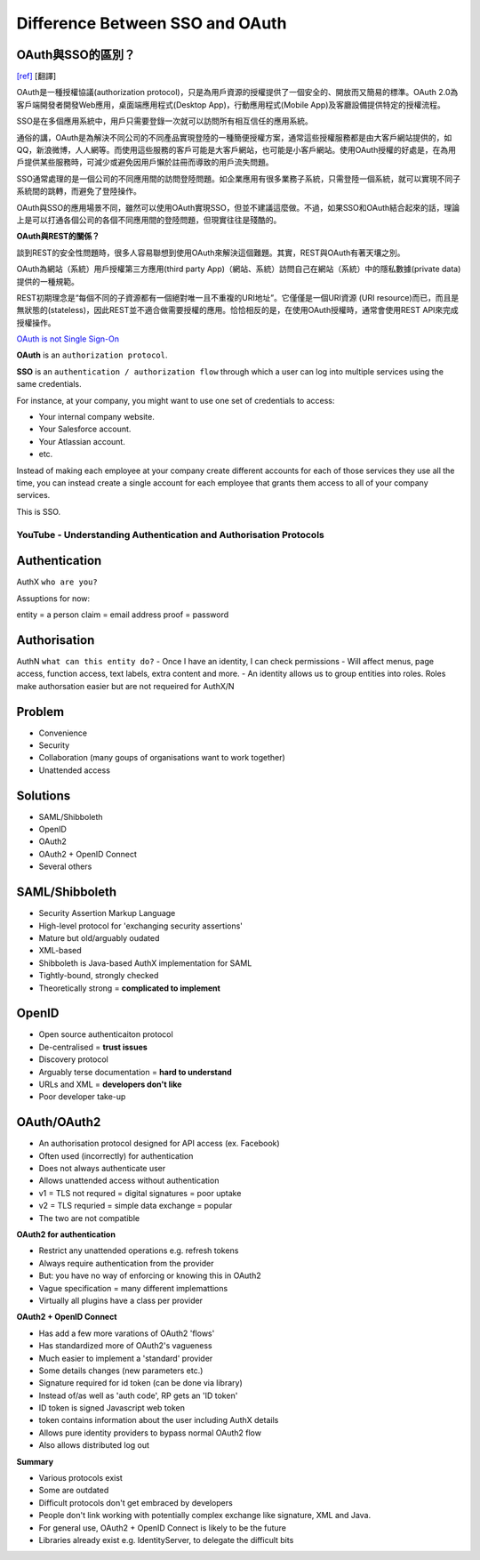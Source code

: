 #################################
Difference Between SSO and OAuth
#################################





OAuth與SSO的區別？
++++++++++++++++++++++++
`[ref]
<http://blog.51cto.com/favccxx/1635938>`_
[翻譯]

OAuth是一種授權協議(authorization protocol)，只是為用戶資源的授權提供了一個安全的、開放而又簡易的標準。OAuth 2.0為客戶端開發者開發Web應用，桌面端應用程式(Desktop App)，行動應用程式(Mobile App)及客廳設備提供特定的授權流程。

SSO是在多個應用系統中，用戶只需要登錄一次就可以訪問所有相互信任的應用系統。

通俗的講，OAuth是為解決不同公司的不同產品實現登陸的一種簡便授權方案，通常這些授權服務都是由大客戶網站提供的，如QQ，新浪微博，人人網等。而使用這些服務的客戶可能是大客戶網站，也可能是小客戶網站。使用OAuth授權的好處是，在為用戶提供某些服務時，可減少或避免因用戶懶於註冊而導致的用戶流失問題。

SSO通常處理的是一個公司的不同應用間的訪問登陸問題。如企業應用有很多業務子系統，只需登陸一個系統，就可以實現不同子系統間的跳轉，而避免了登陸操作。

OAuth與SSO的應用場景不同，雖然可以使用OAuth實現SSO，但並不建議這麼做。不過，如果SSO和OAuth結合起來的話，理論上是可以打通各個公司的各個不同應用間的登陸問題，但現實往往是殘酷的。

**OAuth與REST的關係？**

談到REST的安全性問題時，很多人容易聯想到使用OAuth來解決這個難題。其實，REST與OAuth有著天壤之別。

OAuth為網站（系統）用戶授權第三方應用(third party App)（網站、系統）訪問自己在網站（系統）中的隱私數據(private data)提供的一種規範。

REST初期理念是“每個不同的子資源都有一個絕對唯一且不重複的URI地址”。它僅僅是一個URI資源 (URI resource)而已，而且是無狀態的(stateless)，因此REST並不適合做需要授權的應用。恰恰相反的是，在使用OAuth授權時，通常會使用REST API來完成授權操作。




`OAuth is not Single Sign-On
<https://stormpath.com/blog/oauth-is-not-sso>`_



**OAuth** is an ``authorization protocol``.

**SSO** is an ``authentication / authorization flow`` through which a user can log into multiple services using the same credentials.

For instance, at your company, you might want to use one set of credentials to access:

- Your internal company website.
- Your Salesforce account.
- Your Atlassian account.
- etc.

Instead of making each employee at your company create different accounts for each of those services they use all the time, you can instead create a single account for each employee that grants them access to all of your company services.

This is SSO.


YouTube - Understanding Authentication and Authorisation Protocols
###################################################################



Authentication
+++++++++++++
AuthX
``who are you?``

Assuptions for now:

entity = a person
claim = email address
proof = password


Authorisation
+++++++++++++
AuthN
``what can this entity do?``
- Once I have an identity, I can check permissions
- Will affect menus, page access, function access, text labels, extra content and more.
- An identity allows us to group entities into roles. Roles make authorsation easier but are not requeired for AuthX/N


Problem
+++++++++++++
- Convenience
- Security
- Collaboration  (many goups of organisations want to work together)
- Unattended access


Solutions
+++++++++++++
- SAML/Shibboleth
- OpenID
- OAuth2
- OAuth2 + OpenID Connect
- Several others


SAML/Shibboleth
+++++++++++++++++
- Security Assertion Markup Language
- High-level protocol for 'exchanging security assertions'
- Mature but old/arguably oudated
- XML-based
- Shibboleth is Java-based AuthX implementation for SAML
- Tightly-bound, strongly checked
- Theoretically strong = **complicated to implement**


OpenID
+++++++++++++
- Open source authenticaiton protocol
- De-centralised =  **trust issues**
- Discovery protocol
- Arguably terse documentation = **hard to understand**
- URLs and XML = **developers don't like**
- Poor developer take-up


OAuth/OAuth2
+++++++++++++++++
- An authorisation protocol designed for API access  (ex. Facebook)
- Often used (incorrectly) for authentication
- Does not always authenticate user
- Allows unattended access without authentication
- v1 = TLS not requred = digital signatures = poor uptake
- v2 = TLS requried = simple data exchange = popular
- The two are not compatible

**OAuth2 for authentication**

- Restrict any unattended operations e.g. refresh tokens
- Always require authentication from the provider
- But: you have no way of enforcing or knowing this in OAuth2
- Vague specification = many different implemattions
- Virtually all plugins have a class per provider

**OAuth2 + OpenID Connect**

- Has add a few more varations of OAuth2 'flows'
- Has standardized more of OAuth2's vagueness
- Much easier to implement a 'standard' provider
- Some details changes (new parameters etc.)
- Signature required for id token (can be done via library)
- Instead of/as well as 'auth code', RP gets an 'ID token'
- ID token is signed Javascript web token
- token contains information about the user including AuthX details
- Allows pure identity providers to bypass normal OAuth2 flow
- Also allows distributed log out

**Summary**

- Various protocols exist
- Some are outdated
- Difficult protocols don't get embraced by developers
- People don't link working with potentially complex exchange like signature, XML and Java.
- For general use, OAuth2 + OpenID Connect is likely to be the future
- Libraries already exist e.g. IdentityServer, to delegate the difficult bits




































